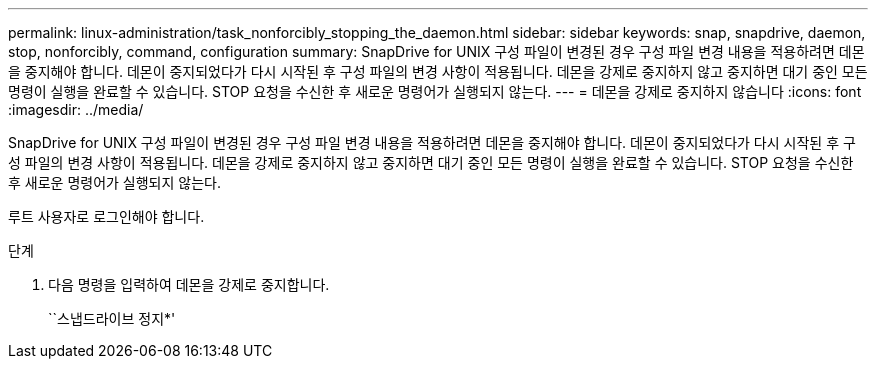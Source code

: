 ---
permalink: linux-administration/task_nonforcibly_stopping_the_daemon.html 
sidebar: sidebar 
keywords: snap, snapdrive, daemon, stop, nonforcibly, command, configuration 
summary: SnapDrive for UNIX 구성 파일이 변경된 경우 구성 파일 변경 내용을 적용하려면 데몬을 중지해야 합니다. 데몬이 중지되었다가 다시 시작된 후 구성 파일의 변경 사항이 적용됩니다. 데몬을 강제로 중지하지 않고 중지하면 대기 중인 모든 명령이 실행을 완료할 수 있습니다. STOP 요청을 수신한 후 새로운 명령어가 실행되지 않는다. 
---
= 데몬을 강제로 중지하지 않습니다
:icons: font
:imagesdir: ../media/


[role="lead"]
SnapDrive for UNIX 구성 파일이 변경된 경우 구성 파일 변경 내용을 적용하려면 데몬을 중지해야 합니다. 데몬이 중지되었다가 다시 시작된 후 구성 파일의 변경 사항이 적용됩니다. 데몬을 강제로 중지하지 않고 중지하면 대기 중인 모든 명령이 실행을 완료할 수 있습니다. STOP 요청을 수신한 후 새로운 명령어가 실행되지 않는다.

루트 사용자로 로그인해야 합니다.

.단계
. 다음 명령을 입력하여 데몬을 강제로 중지합니다.
+
``스냅드라이브 정지*'


